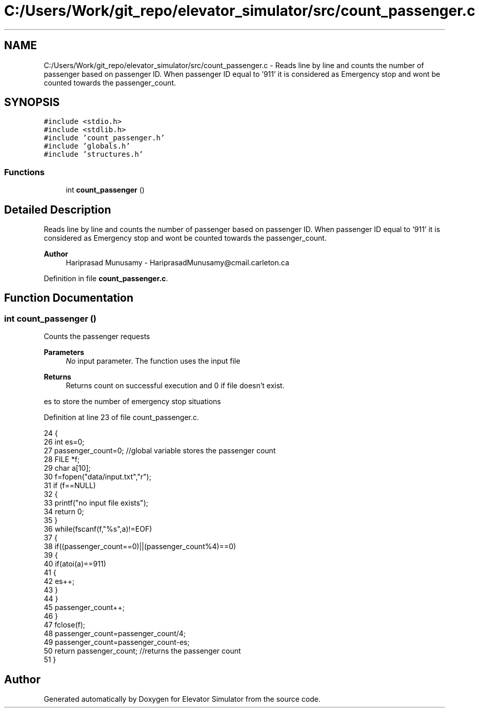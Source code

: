 .TH "C:/Users/Work/git_repo/elevator_simulator/src/count_passenger.c" 3 "Fri Apr 24 2020" "Version 2.0" "Elevator Simulator" \" -*- nroff -*-
.ad l
.nh
.SH NAME
C:/Users/Work/git_repo/elevator_simulator/src/count_passenger.c \- Reads line by line and counts the number of passenger based on passenger ID\&. When passenger ID equal to '911' it is considered as Emergency stop and wont be counted towards the passenger_count\&.  

.SH SYNOPSIS
.br
.PP
\fC#include <stdio\&.h>\fP
.br
\fC#include <stdlib\&.h>\fP
.br
\fC#include 'count_passenger\&.h'\fP
.br
\fC#include 'globals\&.h'\fP
.br
\fC#include 'structures\&.h'\fP
.br

.SS "Functions"

.in +1c
.ti -1c
.RI "int \fBcount_passenger\fP ()"
.br
.in -1c
.SH "Detailed Description"
.PP 
Reads line by line and counts the number of passenger based on passenger ID\&. When passenger ID equal to '911' it is considered as Emergency stop and wont be counted towards the passenger_count\&. 


.PP
\fBAuthor\fP
.RS 4
Hariprasad Munusamy - HariprasadMunusamy@cmail.carleton.ca 
.RE
.PP

.PP
Definition in file \fBcount_passenger\&.c\fP\&.
.SH "Function Documentation"
.PP 
.SS "int count_passenger ()"
Counts the passenger requests
.PP
\fBParameters\fP
.RS 4
\fINo\fP input parameter\&. The function uses the input file
.RE
.PP
\fBReturns\fP
.RS 4
Returns count on successful execution and 0 if file doesn't exist\&. 
.RE
.PP
es to store the number of emergency stop situations
.PP
Definition at line 23 of file count_passenger\&.c\&.
.PP
.nf
24 {
26     int es=0;
27     passenger_count=0; //global variable stores the passenger count
28     FILE *f;
29     char a[10];
30     f=fopen("data/input\&.txt","r");
31     if (f==NULL) 
32     { 
33         printf("no input file exists"); 
34         return 0; 
35     }
36     while(fscanf(f,"%s",a)!=EOF)
37     {
38         if((passenger_count==0)||(passenger_count%4)==0)
39         {
40             if(atoi(a)==911)
41             {
42             es++;
43             }
44         }
45         passenger_count++;
46     }
47     fclose(f);
48     passenger_count=passenger_count/4;
49     passenger_count=passenger_count-es;
50     return passenger_count;  //returns the passenger count
51 }
.fi
.SH "Author"
.PP 
Generated automatically by Doxygen for Elevator Simulator from the source code\&.
